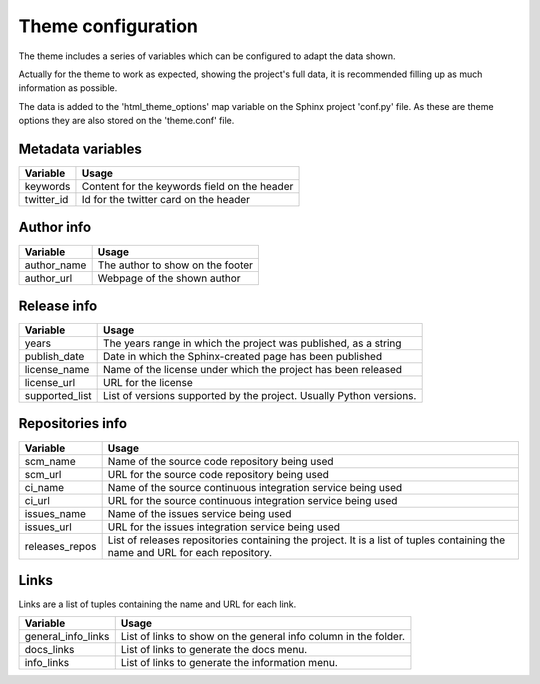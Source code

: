 ===================
Theme configuration
===================

The theme includes a series of variables which can be configured to adapt the
data shown.

Actually for the theme to work as expected, showing the project's full data,
it is recommended filling up as much information as possible.

The data is added to the 'html_theme_options' map variable on the Sphinx
project 'conf.py' file. As these are theme options they are also stored
on the 'theme.conf' file.

------------------
Metadata variables
------------------

========== =====
Variable   Usage
========== =====
keywords   Content for the keywords field on the header
twitter_id Id for the twitter card on the header
========== =====

-----------
Author info
-----------

=========== =====
Variable    Usage
=========== =====
author_name The author to show on the footer
author_url  Webpage of the shown author
=========== =====

------------
Release info
------------

============== =====
Variable       Usage
============== =====
years          The years range in which the project was published, as a string
publish_date   Date in which the Sphinx-created page has been published
license_name   Name of the license under which the project has been released
license_url    URL for the license
supported_list List of versions supported by the project. Usually Python versions.
============== =====

-----------------
Repositories info
-----------------

============== =====
Variable       Usage
============== =====
scm_name       Name of the source code repository being used
scm_url        URL for the source code repository being used
ci_name        Name of the source continuous integration service being used
ci_url         URL for the source continuous integration service being used
issues_name    Name of the issues service being used
issues_url     URL for the issues integration service being used
releases_repos List of releases repositories containing the project. It is a list of tuples containing the name and URL for each repository.
============== =====

-----
Links
-----

Links are a list of tuples containing the name and URL for each link.

================== =====
Variable           Usage
================== =====
general_info_links List of links to show on the general info column in the folder.
docs_links         List of links to generate the docs menu.
info_links         List of links to generate the information menu.
================== =====

